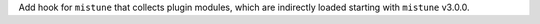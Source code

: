 Add hook for ``mistune`` that collects plugin modules, which are indirectly
loaded starting with ``mistune`` v3.0.0.
